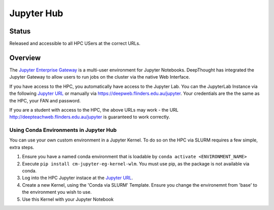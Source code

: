 ------------
Jupyter Hub
------------
=======
Status
=======
Released and accessible to all HPC USers at the correct URLs. 

.. _Jupyter Enterprise Gateway: https://jupyter.org/hub
.. _Jupyter URL: https://deepweb.flinders.edu.au/jupyter

=========
Overview
=========
The `Jupyter Enterprise Gateway`_ is a multi-user environment for Jupyter Notebooks. DeepThought has integrated 
the Jupyter Gateway to allow users to run jobs on the cluster via the native Web Interface.  

If you have access to the HPC, you automatically have access to the Jupyter Lab. You can the JupyterLab Instance 
via the following `Jupyter URL`_ or manually via https://deepweb.flinders.edu.au/jupyter. Your credentials are the
the same as the HPC, your FAN and password.

If you are a student with access to the HPC, the above URLs may work - the URL http://deepteachweb.flinders.edu.au/jupyter is guaranteed to work correctly. 


^^^^^^^^^^^^^^^^^^^^^^^^^^^^^^^^^^^^^^^^^
Using Conda Environments in Jupyter Hub
^^^^^^^^^^^^^^^^^^^^^^^^^^^^^^^^^^^^^^^^^

You can use your own custom environment in a Jupyter Kernel. To do so on the HPC via SLURM requires a few simple, extra steps. 


1. Ensure you have a named conda environment that is loadable by ``conda activate <ENVIRONMENT_NAME>`` 
2. Execute ``pip install cm-jupyter-eg-kernel-wlm``. You must use pip, as the package is not available via conda.
3. Log into the HPC Jupyter instace at the `Jupyter URL`_.  
4. Create a new Kernel, using the 'Conda via SLURM' Template. Ensure you change the environemnt from 'base' to the environment you wish to use. 
5. Use this Kernel with your Jupyter Notebook